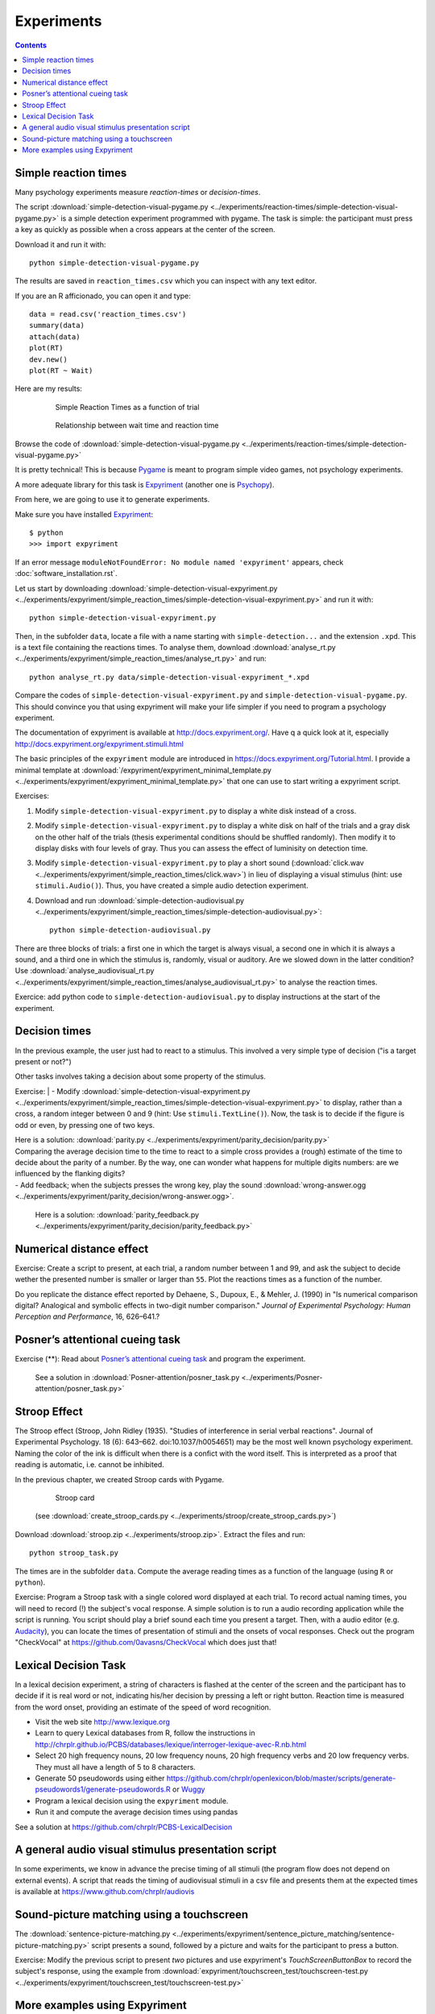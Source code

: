 Experiments
===========

.. contents::


Simple reaction times
---------------------

Many psychology experiments measure *reaction-times* or *decision-times*.

The script :download:`simple-detection-visual-pygame.py <../experiments/reaction-times/simple-detection-visual-pygame.py>` is a simple detection experiment programmed with pygame. The task is simple: the participant must press a key as quickly as possible when a cross appears at the center of the screen. 

Download it and run it with::

     python simple-detection-visual-pygame.py

The results are saved in ``reaction_times.csv`` which you can inspect with any text editor.


If you are an R afficionado, you can open it and type::

   data = read.csv('reaction_times.csv')
   summary(data)
   attach(data)
   plot(RT)
   dev.new()
   plot(RT ~ Wait)

Here are my results:

   .. figure:: images/simple_rts.png

      Simple Reaction Times as a function of trial

   .. figure:: images/waittime_rts.png

      Relationship between wait time and reaction time


Browse the code of :download:`simple-detection-visual-pygame.py <../experiments/reaction-times/simple-detection-visual-pygame.py>`

It is pretty technical! This is because Pygame_ is meant to program simple video games, not psychology experiments.

A more adequate library for this task is Expyriment_ (another one is Psychopy_).

.. _Pygame: http://www.pygame.org
.. _Expyriment: http://www.expyriment.org
.. _Psychopy: http://www.psychopy.org


From here, we are going to use it to generate experiments.

Make sure you have installed Expyriment_::


     $ python
     >>> import expyriment


If an error message ``moduleNotFoundError: No module named 'expyriment'`` appears, check :doc:`software_installation.rst`.

Let us start by downloading :download:`simple-detection-visual-expyriment.py <../experiments/expyriment/simple_reaction_times/simple-detection-visual-expyriment.py>` and run it with::

    python simple-detection-visual-expyriment.py

Then, in the subfolder ``data``, locate a file with a name starting with  ``simple-detection...`` and the extension ``.xpd``. This is a text file containing the reactions times. To analyse them, download :download:`analyse_rt.py <../experiments/expyriment/simple_reaction_times/analyse_rt.py>` and run::

    python analyse_rt.py data/simple-detection-visual-expyriment_*.xpd 


Compare the codes of ``simple-detection-visual-expyriment.py`` and ``simple-detection-visual-pygame.py``. This should convince you that using expyriment will make your life simpler if you need to program a psychology experiment.

The documentation of expyriment is available at http://docs.expyriment.org/. Have q a quick look at it, especially http://docs.expyriment.org/expyriment.stimuli.html

The basic principles of the ``expyriment`` module are introduced in https://docs.expyriment.org/Tutorial.html. 
I provide a minimal template at :download:`/expyriment/expyriment_minimal_template.py <../experiments/expyriment/expyriment_minimal_template.py>` that one can use to start writing a expyriment script.

Exercises:

1. Modify ``simple-detection-visual-expyriment.py`` to display a white disk instead of a cross.

2. Modify  ``simple-detection-visual-expyriment.py`` to display a white disk on half of the trials and a gray disk on the other half of the trials (thesis experimental conditions should be shuffled randomly). Then modify it to display disks with four levels of gray. Thus you can assess the effect of luminisity on detection time.   

3. Modify  ``simple-detection-visual-expyriment.py`` to play a short sound (:download:`click.wav <../experiments/expyriment/simple_reaction_times/click.wav>`) in lieu of displaying a visual stimulus (hint: use ``stimuli.Audio()``). Thus, you have created a simple audio detection experiment.

4. Download and run  :download:`simple-detection-audiovisual.py <../experiments/expyriment/simple_reaction_times/simple-detection-audiovisual.py>`::  

        python simple-detection-audiovisual.py

There are three blocks of trials: a first one in which the target is always visual, a second one in which it is always a sound, and a third one in which the stimulus is, randomly, visual or auditory. Are we slowed down in the latter condition? Use :download:`analyse_audiovisual_rt.py <../experiments/expyriment/simple_reaction_times/analyse_audiovisual_rt.py>` to analyse the reaction times.

Exercice: add python code to ``simple-detection-audiovisual.py`` to display instructions at the start of the experiment. 


Decision times
--------------

In the previous example, the user just had to react to a stimulus. This involved a very simple type of decision ("is a target present or not?")

Other tasks involves taking a decision about some property of the stimulus.

Exercise:
| - Modify :download:`simple-detection-visual-expyriment.py <../experiments/expyriment/simple_reaction_times/simple-detection-visual-expyriment.py>` to display, rather than a cross, a random integer between 0 and 9 (hint: Use ``stimuli.TextLine()``). Now, the task is to decide if the figure is odd or even, by pressing one of two keys.


| Here is a solution: :download:`parity.py <../experiments/expyriment/parity_decision/parity.py>`

| Comparing the average decision time to the time to react to a simple cross provides a (rough) estimate of the time to decide about the parity of a number. By the way, one can wonder what happens for multiple digits numbers: are we influenced by the flanking digits? 

| - Add feedback; when the subjects presses the wrong key, play the sound :download:`wrong-answer.ogg <../experiments/expyriment/parity_decision/wrong-answer.ogg>`.


  Here is a solution: :download:`parity_feedback.py <../experiments/expyriment/parity_decision/parity_feedback.py>`


Numerical distance effect
-------------------------

Exercise: Create a script to present, at each trial, a random number between 1 and 99, and ask the subject to decide wether the presented number is smaller or larger than ``55``. Plot the reactions times as a function of the number. 

Do you replicate the distance effect reported by Dehaene, S., Dupoux, E., & Mehler, J. (1990) in "Is numerical comparison digital? Analogical and symbolic effects in two-digit number comparison." *Journal of
Experimental Psychology: Human Perception and Performance*, 16, 626–641.?


Posner’s attentional cueing task
--------------------------------

Exercise (\*\*): Read about `Posner’s attentional cueing task <https://en.wikipedia.org/wiki/Posner_cueing_task>`__ and program the experiment. 

  See a solution in :download:`Posner-attention/posner_task.py <../experiments/Posner-attention/posner_task.py>`

Stroop Effect
-------------

The Stroop effect (Stroop, John Ridley (1935). "Studies of interference in serial verbal reactions". Journal of Experimental Psychology. 18 (6): 643–662. doi:10.1037/h0054651) may be the most well known psychology experiment. Naming the color of the ink is difficult when there is a confict with the word itself.
This is interpreted as a proof that reading is automatic, i.e. cannot be inhibited.

In the previous chapter, we created Stroop cards with Pygame. 


    .. figure:: images/stroop.png
       :alt: Stroop Card


    Stroop card


  (see  :download:`create_stroop_cards.py <../experiments/stroop/create_stroop_cards.py>`)

Download :download:`stroop.zip <../experiments/stroop.zip>`. Extract the files and run::

   python stroop_task.py

The times are in the subfolder ``data``. Compute the average reading times as a function of the language (using ``R`` or ``python``).


Exercise: Program a Stroop task with a single colored word displayed at each trial. To record actual naming times, you will need to record (!) the subject's vocal response. A simple solution is to run a audio recording application while the script is running. You script should play a brief sound each time you present a target. Then, with a audio editor  (e.g. `Audacity <https://www.audacityteam.org/>`__), you can locate the times of presentation of stimuli and the onsets of vocal responses. Check out the program "CheckVocal" at https://github.com/0avasns/CheckVocal which does just that!


Lexical Decision Task
---------------------

In a lexical decision experiment, a string of characters is flashed at
the center of the screen and the participant has to decide if it is real
word or not, indicating his/her decision by pressing a left or right
button. Reaction time is measured from the word onset, providing an
estimate of the speed of word recognition.

-  Visit the web site http://www.lexique.org
-  Learn to query Lexical databases from R, follow the instructions in
   http://chrplr.github.io/PCBS/databases/lexique/interroger-lexique-avec-R.nb.html
-  Select 20 high frequency nouns, 20 low frequency nouns, 20 high
   frequency verbs and 20 low frequency verbs. They must all have
   a length of 5 to 8 characters.
-  Generate 50 pseudowords using either https://github.com/chrplr/openlexicon/blob/master/scripts/generate-pseudowords1/generate-pseudowords.R or `Wuggy <http://crr.ugent.be/programs-data/wuggy>`__
-  Program a lexical decision using the ``expyriment`` module. 
-  Run it and compute the average decision times using pandas


See a solution at https://github.com/chrplr/PCBS-LexicalDecision




A general audio visual stimulus presentation script
---------------------------------------------------

In some experiments, we know in advance the precise timing of all
stimuli (the program flow does not depend on external events). A script that reads the timing of audiovisual stimuli in a csv file and presents them
at the expected times is available at https://www.github.com/chrplr/audiovis


Sound-picture matching using a touchscreen
------------------------------------------

The :download:`sentence-picture-matching.py <../experiments/expyriment/sentence_picture_matching/sentence-picture-matching.py>` script presents a sound, followed by a picture and waits for the participant to press a button.


Exercise: Modify the previous script to present *two* pictures and use expyriment's `TouchScreenButtonBox` to record the subject's response, using the example from :download:`expyriment/touchscreen_test/touchscreen-test.py  <../experiments/expyriment/touchscreen_test/touchscreen-test.py>`


More examples using Expyriment
------------------------------

Besides the examples from this course, you can find more expyriment scripts at

   * https://mbroedl.github.io/cognitive-tasks-for-expyriment/
   * https://github.com/expyriment/expyriment-stash

